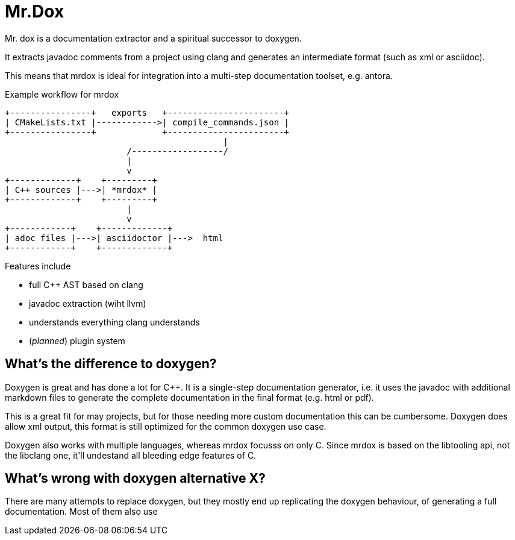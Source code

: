 = Mr.Dox

Mr. dox is a documentation extractor and a spiritual successor to doxygen.

It extracts javadoc comments from a project using clang and generates
an intermediate format (such as xml or asciidoc).

This means that mrdox is ideal for integration into a multi-step documentation
toolset, e.g. antora.

.Example workflow for mrdox
[ditaa]
....
+----------------+   exports   +-----------------------+
| CMakeLists.txt |------------>| compile_commands.json |
+----------------+             +-----------------------+
                                           |
                        /------------------/
                        |
                        v
+-------------+    +---------+
| C++ sources |--->| *mrdox* |
+-------------+    +---------+
                        |
                        v
+------------+    +-------------+
| adoc files |--->| asciidoctor |--->  html
+------------+    +-------------+
....

Features include

- full C++ AST based on clang
- javadoc extraction (wiht llvm)
- understands everything clang understands
- (_planned_) plugin system


== What's the difference to doxygen?

Doxygen is great and has done a lot for C++.
It is a single-step documentation generator,
i.e. it uses the javadoc with additional markdown files
to generate the complete documentation in the final format (e.g. html or pdf).

This is a great fit for may projects,
but for those needing more custom documentation this can be cumbersome.
Doxygen does allow xml output, this format is still optimized for the common
doxygen use case.

Doxygen also works with multiple languages, whereas mrdox focusss on only C++.
Since mrdox is based on the libtooling api, not the libclang one, it'll undestand all
bleeding edge features of C++.

== What's wrong with doxygen alternative X?

There are many attempts to replace doxygen,
but they mostly end up replicating the doxygen behaviour, of generating a full documentation.
Most of them also use

